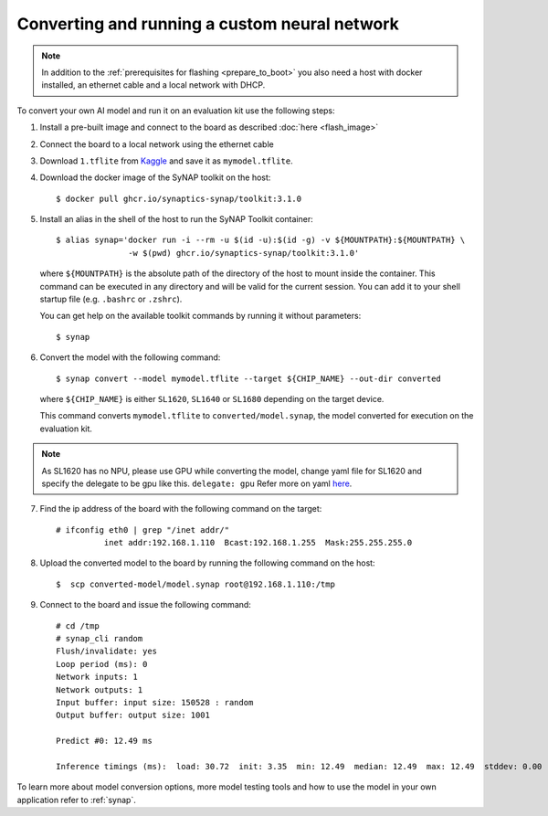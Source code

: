 Converting and running a custom neural network
==============================================

.. highlight:: console

.. note::

   In addition to the :ref:`prerequisites for flashing <prepare_to_boot>` you also need a host with
   docker installed, an ethernet cable and a local network with DHCP.

To convert your own AI model and run it on an evaluation kit use the following steps:

1. Install a pre-built image and connect to the board as described :doc:`here <flash_image>`

2. Connect the board to a local network using the ethernet cable

3. Download ``1.tflite`` from `Kaggle <https://www.kaggle.com/models/tensorflow/mobilenet-v2/frameworks/tfLite/variations/1-0-224-quantized>`_
   and save it as ``mymodel.tflite``.

4. Download the docker image of the SyNAP toolkit on the host::

    $ docker pull ghcr.io/synaptics-synap/toolkit:3.1.0

5. Install an alias in the shell of the host to run the SyNAP Toolkit container::

    $ alias synap='docker run -i --rm -u $(id -u):$(id -g) -v ${MOUNTPATH}:${MOUNTPATH} \
                   -w $(pwd) ghcr.io/synaptics-synap/toolkit:3.1.0'

   where ``${MOUNTPATH}`` is the absolute path of the directory of the host to mount inside the container.
   This command can be executed in any directory and will be valid for the current session.
   You can add it to your shell startup file (e.g. ``.bashrc`` or ``.zshrc``).

   You can get help on the available toolkit commands by running it without parameters::

    $ synap

6. Convert the model with the following command::

    $ synap convert --model mymodel.tflite --target ${CHIP_NAME} --out-dir converted

   where ``${CHIP_NAME}`` is either ``SL1620``, ``SL1640`` or ``SL1680`` depending on the target device.

   This command converts ``mymodel.tflite`` to ``converted/model.synap``, the model converted
   for execution on the evaluation kit.

.. note::

    As SL1620 has no NPU, please use GPU while converting the model, change yaml file for SL1620 and specify the delegate to be gpu like this.
    ``delegate: gpu``
    Refer more on yaml `here <https://synaptics-synap.github.io/doc/v/latest/docs/manual/working_with_models.html#conversion-metafile>`_.

7. Find the ip address of the board with the following command on the target::

    # ifconfig eth0 | grep "/inet addr/"
              inet addr:192.168.1.110  Bcast:192.168.1.255  Mask:255.255.255.0

8. Upload the converted model to the board by running the following command on the host::

    $  scp converted-model/model.synap root@192.168.1.110:/tmp

9. Connect to the board and issue the following command::

    # cd /tmp
    # synap_cli random
    Flush/invalidate: yes
    Loop period (ms): 0
    Network inputs: 1
    Network outputs: 1
    Input buffer: input size: 150528 : random
    Output buffer: output size: 1001

    Predict #0: 12.49 ms

    Inference timings (ms):  load: 30.72  init: 3.35  min: 12.49  median: 12.49  max: 12.49  stddev: 0.00  mean: 12.49

To learn more about model conversion options, more model testing tools and how to use the model in your own
application refer to :ref:`synap`.


